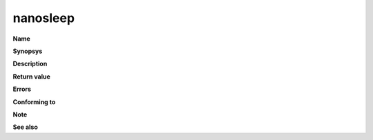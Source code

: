 nanosleep
"""""""""

**Name**

**Synopsys**

**Description**

**Return value**

**Errors**

**Conforming to**

**Note**

**See also**
